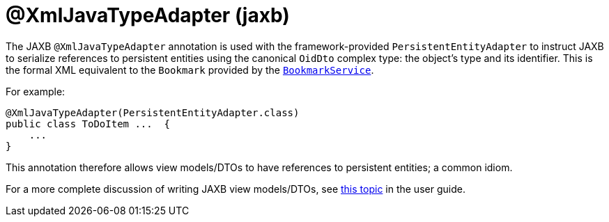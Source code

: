 [#javax-xml-bind-annotation-adapters-XmlJavaTypeAdapter]
= @XmlJavaTypeAdapter (jaxb)

:Notice: Licensed to the Apache Software Foundation (ASF) under one or more contributor license agreements. See the NOTICE file distributed with this work for additional information regarding copyright ownership. The ASF licenses this file to you under the Apache License, Version 2.0 (the "License"); you may not use this file except in compliance with the License. You may obtain a copy of the License at. http://www.apache.org/licenses/LICENSE-2.0 . Unless required by applicable law or agreed to in writing, software distributed under the License is distributed on an "AS IS" BASIS, WITHOUT WARRANTIES OR  CONDITIONS OF ANY KIND, either express or implied. See the License for the specific language governing permissions and limitations under the License.


The JAXB `@XmlJavaTypeAdapter` annotation is used with the framework-provided
`PersistentEntityAdapter` to instruct JAXB to serialize references to persistent entities using the canonical
`OidDto` complex type: the object's type and its identifier.
This is the formal XML equivalent to the `Bookmark`
provided by the xref:refguide:applib:index/services/bookmark/BookmarkService.adoc[`BookmarkService`].

For example:

[source,java]
----
@XmlJavaTypeAdapter(PersistentEntityAdapter.class)
public class ToDoItem ...  {
    ...
}
----

This annotation therefore allows view models/DTOs to have references to persistent entities; a common idiom.

For a more complete discussion of writing JAXB view models/DTOs, see xref:userguide:fun:overview.adoc#view-models[this topic]
in the user guide.

